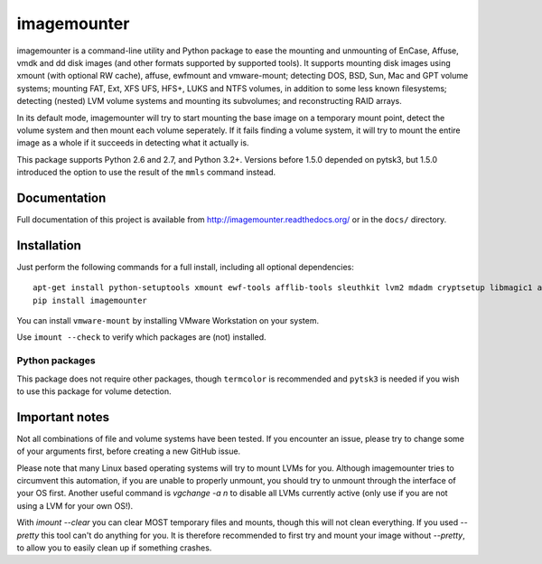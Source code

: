 ============
imagemounter
============

imagemounter is a command-line utility and Python package to ease the mounting and unmounting of EnCase, Affuse, vmdk
and dd disk images (and other formats supported by supported tools). It supports mounting disk images using xmount (with
optional RW cache), affuse, ewfmount and vmware-mount; detecting DOS, BSD, Sun, Mac and GPT volume systems; mounting
FAT, Ext, XFS UFS, HFS+, LUKS and NTFS volumes, in addition to some less known filesystems; detecting (nested) LVM
volume systems and mounting its subvolumes; and reconstructing RAID arrays.

In its default mode, imagemounter will try to start mounting the base image on a temporary mount point,
detect the volume system and then mount each volume seperately. If it fails finding a volume system,
it will try to mount the entire image as a whole if it succeeds in detecting what it actually is.

This package supports Python 2.6 and 2.7, and Python 3.2+. Versions before 1.5.0 depended on pytsk3, but 1.5.0
introduced the option to use the result of the ``mmls`` command instead.

Documentation
=============
Full documentation of this project is available from http://imagemounter.readthedocs.org/ or in the ``docs/`` directory.

Installation
============
Just perform the following commands for a full install, including all optional dependencies::

    apt-get install python-setuptools xmount ewf-tools afflib-tools sleuthkit lvm2 mdadm cryptsetup libmagic1 avfs disktype squashfs-tools mtd-tools vmfs-tools
    pip install imagemounter

You can install ``vmware-mount`` by installing VMware Workstation on your system.

Use ``imount --check`` to verify which packages are (not) installed.

Python packages
---------------
This package does not require other packages, though ``termcolor`` is recommended and ``pytsk3`` is needed if you wish to
use this package for volume detection.

Important notes
===============
Not all combinations of file and volume systems have been tested. If you encounter an issue, please try to change some
of your arguments first, before creating a new GitHub issue.

Please note that many Linux based operating systems will try to mount LVMs for you. Although imagemounter tries to
circumvent this automation, if you are unable to properly unmount, you should try to unmount through the interface of
your OS first. Another useful command is `vgchange -a n` to disable all LVMs currently active (only use if you are not
using a LVM for your own OS!).

With `imount --clear` you can clear MOST temporary files and mounts, though this will not clean everything. If you used
`--pretty` this tool can't do anything for you. It is therefore recommended to first try and mount your image without
`--pretty`, to allow you to easily clean up if something crashes.

